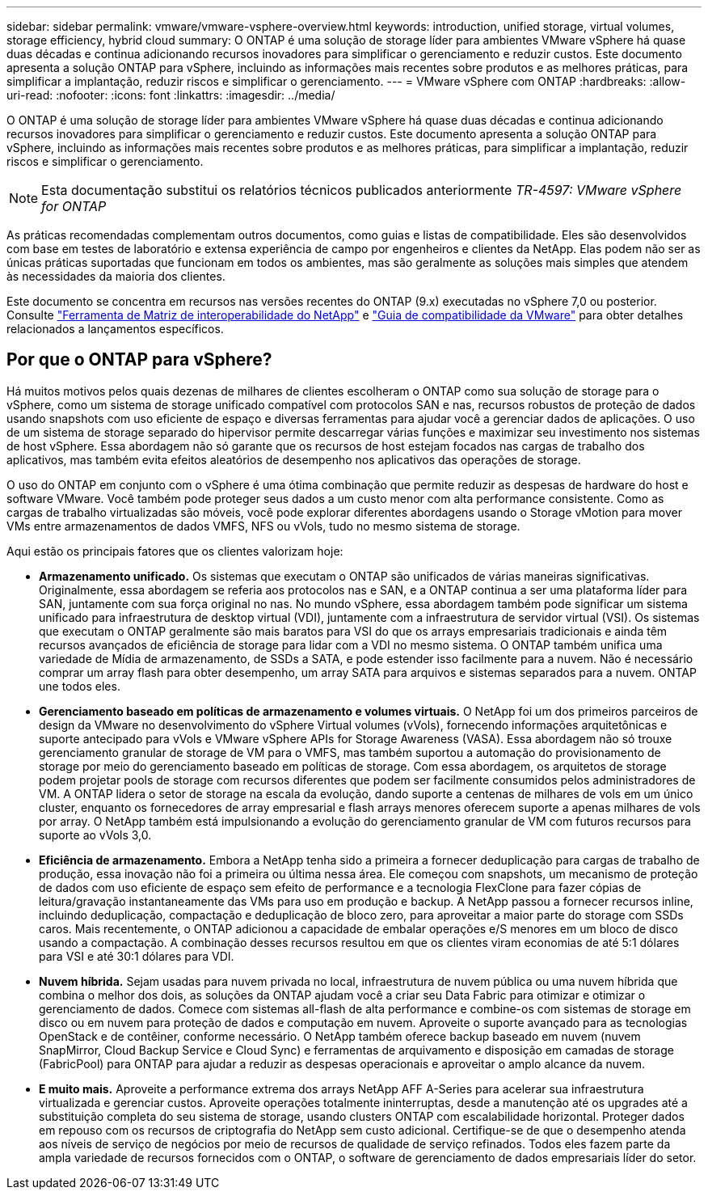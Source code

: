 ---
sidebar: sidebar 
permalink: vmware/vmware-vsphere-overview.html 
keywords: introduction, unified storage, virtual volumes, storage efficiency, hybrid cloud 
summary: O ONTAP é uma solução de storage líder para ambientes VMware vSphere há quase duas décadas e continua adicionando recursos inovadores para simplificar o gerenciamento e reduzir custos. Este documento apresenta a solução ONTAP para vSphere, incluindo as informações mais recentes sobre produtos e as melhores práticas, para simplificar a implantação, reduzir riscos e simplificar o gerenciamento. 
---
= VMware vSphere com ONTAP
:hardbreaks:
:allow-uri-read: 
:nofooter: 
:icons: font
:linkattrs: 
:imagesdir: ../media/


[role="lead"]
O ONTAP é uma solução de storage líder para ambientes VMware vSphere há quase duas décadas e continua adicionando recursos inovadores para simplificar o gerenciamento e reduzir custos. Este documento apresenta a solução ONTAP para vSphere, incluindo as informações mais recentes sobre produtos e as melhores práticas, para simplificar a implantação, reduzir riscos e simplificar o gerenciamento.


NOTE: Esta documentação substitui os relatórios técnicos publicados anteriormente _TR-4597: VMware vSphere for ONTAP_

As práticas recomendadas complementam outros documentos, como guias e listas de compatibilidade. Eles são desenvolvidos com base em testes de laboratório e extensa experiência de campo por engenheiros e clientes da NetApp. Elas podem não ser as únicas práticas suportadas que funcionam em todos os ambientes, mas são geralmente as soluções mais simples que atendem às necessidades da maioria dos clientes.

Este documento se concentra em recursos nas versões recentes do ONTAP (9.x) executadas no vSphere 7,0 ou posterior. Consulte https://imt.netapp.com/matrix/#search["Ferramenta de Matriz de interoperabilidade do NetApp"^] e https://www.vmware.com/resources/compatibility/search.php?deviceCategory=san["Guia de compatibilidade da VMware"^] para obter detalhes relacionados a lançamentos específicos.



== Por que o ONTAP para vSphere?

Há muitos motivos pelos quais dezenas de milhares de clientes escolheram o ONTAP como sua solução de storage para o vSphere, como um sistema de storage unificado compatível com protocolos SAN e nas, recursos robustos de proteção de dados usando snapshots com uso eficiente de espaço e diversas ferramentas para ajudar você a gerenciar dados de aplicações. O uso de um sistema de storage separado do hipervisor permite descarregar várias funções e maximizar seu investimento nos sistemas de host vSphere. Essa abordagem não só garante que os recursos de host estejam focados nas cargas de trabalho dos aplicativos, mas também evita efeitos aleatórios de desempenho nos aplicativos das operações de storage.

O uso do ONTAP em conjunto com o vSphere é uma ótima combinação que permite reduzir as despesas de hardware do host e software VMware. Você também pode proteger seus dados a um custo menor com alta performance consistente. Como as cargas de trabalho virtualizadas são móveis, você pode explorar diferentes abordagens usando o Storage vMotion para mover VMs entre armazenamentos de dados VMFS, NFS ou vVols, tudo no mesmo sistema de storage.

Aqui estão os principais fatores que os clientes valorizam hoje:

* *Armazenamento unificado.* Os sistemas que executam o ONTAP são unificados de várias maneiras significativas. Originalmente, essa abordagem se referia aos protocolos nas e SAN, e a ONTAP continua a ser uma plataforma líder para SAN, juntamente com sua força original no nas. No mundo vSphere, essa abordagem também pode significar um sistema unificado para infraestrutura de desktop virtual (VDI), juntamente com a infraestrutura de servidor virtual (VSI). Os sistemas que executam o ONTAP geralmente são mais baratos para VSI do que os arrays empresariais tradicionais e ainda têm recursos avançados de eficiência de storage para lidar com a VDI no mesmo sistema. O ONTAP também unifica uma variedade de Mídia de armazenamento, de SSDs a SATA, e pode estender isso facilmente para a nuvem. Não é necessário comprar um array flash para obter desempenho, um array SATA para arquivos e sistemas separados para a nuvem. ONTAP une todos eles.
* *Gerenciamento baseado em políticas de armazenamento e volumes virtuais.* O NetApp foi um dos primeiros parceiros de design da VMware no desenvolvimento do vSphere Virtual volumes (vVols), fornecendo informações arquitetônicas e suporte antecipado para vVols e VMware vSphere APIs for Storage Awareness (VASA). Essa abordagem não só trouxe gerenciamento granular de storage de VM para o VMFS, mas também suportou a automação do provisionamento de storage por meio do gerenciamento baseado em políticas de storage. Com essa abordagem, os arquitetos de storage podem projetar pools de storage com recursos diferentes que podem ser facilmente consumidos pelos administradores de VM. A ONTAP lidera o setor de storage na escala da evolução, dando suporte a centenas de milhares de vols em um único cluster, enquanto os fornecedores de array empresarial e flash arrays menores oferecem suporte a apenas milhares de vols por array. O NetApp também está impulsionando a evolução do gerenciamento granular de VM com futuros recursos para suporte ao vVols 3,0.
* *Eficiência de armazenamento.* Embora a NetApp tenha sido a primeira a fornecer deduplicação para cargas de trabalho de produção, essa inovação não foi a primeira ou última nessa área. Ele começou com snapshots, um mecanismo de proteção de dados com uso eficiente de espaço sem efeito de performance e a tecnologia FlexClone para fazer cópias de leitura/gravação instantaneamente das VMs para uso em produção e backup. A NetApp passou a fornecer recursos inline, incluindo deduplicação, compactação e deduplicação de bloco zero, para aproveitar a maior parte do storage com SSDs caros. Mais recentemente, o ONTAP adicionou a capacidade de embalar operações e/S menores em um bloco de disco usando a compactação. A combinação desses recursos resultou em que os clientes viram economias de até 5:1 dólares para VSI e até 30:1 dólares para VDI.
* *Nuvem híbrida.* Sejam usadas para nuvem privada no local, infraestrutura de nuvem pública ou uma nuvem híbrida que combina o melhor dos dois, as soluções da ONTAP ajudam você a criar seu Data Fabric para otimizar e otimizar o gerenciamento de dados. Comece com sistemas all-flash de alta performance e combine-os com sistemas de storage em disco ou em nuvem para proteção de dados e computação em nuvem. Aproveite o suporte avançado para as tecnologias OpenStack e de contêiner, conforme necessário. O NetApp também oferece backup baseado em nuvem (nuvem SnapMirror, Cloud Backup Service e Cloud Sync) e ferramentas de arquivamento e disposição em camadas de storage (FabricPool) para ONTAP para ajudar a reduzir as despesas operacionais e aproveitar o amplo alcance da nuvem.
* *E muito mais.* Aproveite a performance extrema dos arrays NetApp AFF A-Series para acelerar sua infraestrutura virtualizada e gerenciar custos. Aproveite operações totalmente ininterruptas, desde a manutenção até os upgrades até a substituição completa do seu sistema de storage, usando clusters ONTAP com escalabilidade horizontal. Proteger dados em repouso com os recursos de criptografia do NetApp sem custo adicional. Certifique-se de que o desempenho atenda aos níveis de serviço de negócios por meio de recursos de qualidade de serviço refinados. Todos eles fazem parte da ampla variedade de recursos fornecidos com o ONTAP, o software de gerenciamento de dados empresariais líder do setor.

